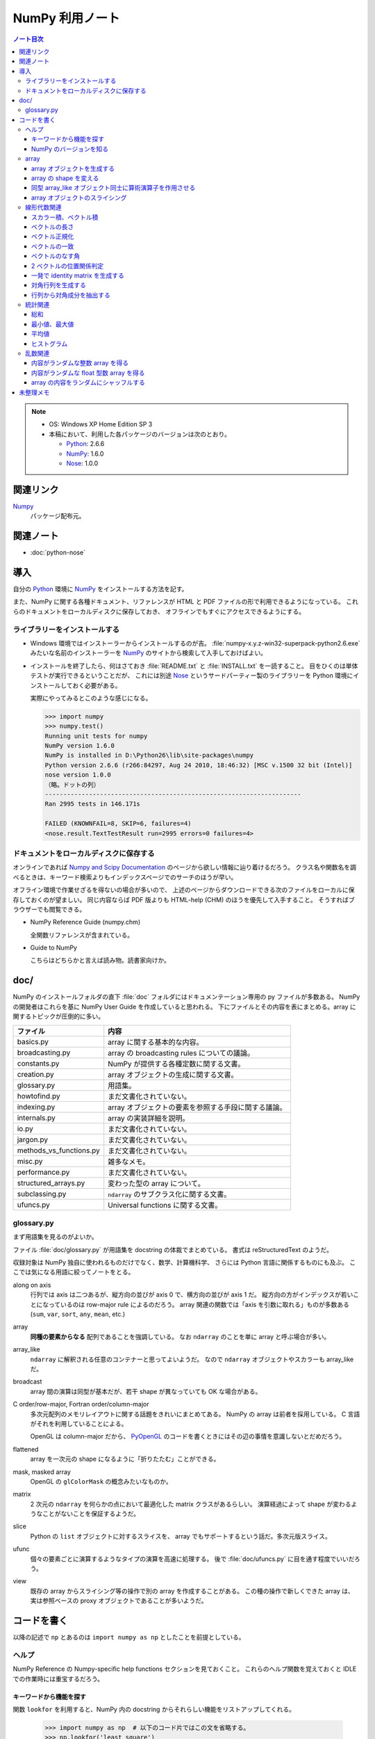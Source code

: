 ======================================================================
NumPy 利用ノート
======================================================================

.. contents:: ノート目次

.. note::

   * OS: Windows XP Home Edition SP 3
   * 本稿において、利用した各パッケージのバージョンは次のとおり。

     * Python_: 2.6.6
     * NumPy_: 1.6.0
     * Nose_: 1.0.0

関連リンク
======================================================================
Numpy_
  パッケージ配布元。

関連ノート
======================================================================
* :doc:`python-nose`

導入
======================================================================
自分の Python_ 環境に NumPy_ をインストールする方法を記す。

また、NumPy に関する各種ドキュメント、リファレンスが
HTML と PDF ファイルの形で利用できるようになっている。
これらのドキュメントをローカルディスクに保存しておき、
オフラインでもすぐにアクセスできるようにする。

ライブラリーをインストールする
----------------------------------------------------------------------
* Windows 環境ではインストーラーからインストールするのが吉。
  :file:`numpy-x.y.z-win32-superpack-python2.6.exe` みたいな名前のインストーラーを
  NumPy_ のサイトから検索して入手しておけばよい。

* インストールを終了したら、何はさておき :file:`README.txt` と :file:`INSTALL.txt` を一読すること。
  目をひくのは単体テストが実行できるということだが、
  これには別途 Nose_ というサードパーティー製のライブラリーを
  Python 環境にインストールしておく必要がある。

  実際にやってみるとこのような感じになる。

  .. code-block:: pycon

     >>> import numpy
     >>> numpy.test()
     Running unit tests for numpy
     NumPy version 1.6.0
     NumPy is installed in D:\Python26\lib\site-packages\numpy
     Python version 2.6.6 (r266:84297, Aug 24 2010, 18:46:32) [MSC v.1500 32 bit (Intel)]
     nose version 1.0.0
     （略。ドットの列）
     ----------------------------------------------------------------------
     Ran 2995 tests in 146.171s
     
     FAILED (KNOWNFAIL=8, SKIP=6, failures=4)
     <nose.result.TextTestResult run=2995 errors=0 failures=4>

ドキュメントをローカルディスクに保存する
----------------------------------------------------------------------
オンラインであれば `Numpy and Scipy Documentation`_ のページから欲しい情報に辿り着けるだろう。
クラス名や関数名を調べるときは、キーワード検索よりもインデックスページでのサーチのほうが早い。

オフライン環境で作業せざるを得ないの場合が多いので、
上述のページからダウンロードできる次のファイルをローカルに保存しておくのが望ましい。
同じ内容ならば PDF 版よりも HTML-help (CHM) のほうを優先して入手すること。
そうすればブラウザーでも閲覧できる。

* NumPy Reference Guide (numpy.chm)

  全関数リファレンスが含まれている。

* Guide to NumPy

  こちらはどちらかと言えば読み物。読書家向けか。

doc/
======================================================================
NumPy のインストールフォルダの直下 :file:`doc` フォルダにはドキュメンテーション専用の py ファイルが多数ある。
NumPy の開発者はこれらを基に NumPy User Guide を作成していると思われる。
下にファイルとその内容を表にまとめる。array に関するトピックが圧倒的に多い。

============================== ====
ファイル                       内容
============================== ====
basics.py                      array に関する基本的な内容。
broadcasting.py                array の broadcasting rules についての議論。
constants.py                   NumPy が提供する各種定数に関する文書。
creation.py                    array オブジェクトの生成に関する文書。
glossary.py                    用語集。
howtofind.py                   まだ文書化されていない。
indexing.py                    array オブジェクトの要素を参照する手段に関する議論。
internals.py                   array の実装詳細を説明。
io.py                          まだ文書化されていない。
jargon.py                      まだ文書化されていない。
methods_vs_functions.py        まだ文書化されていない。
misc.py                        雑多なメモ。
performance.py                 まだ文書化されていない。
structured_arrays.py           変わった型の array について。
subclassing.py                 ``ndarray`` のサブクラス化に関する文書。
ufuncs.py                      Universal functions に関する文書。
============================== ====

glossary.py
----------------------------------------------------------------------
まず用語集を見るのがよいか。

ファイル :file:`doc/glossary.py` が用語集を docstring の体裁でまとめている。
書式は reStructuredText のようだ。

収録対象は NumPy 独自に使われるものだけでなく、数学、計算機科学、
さらには Python 言語に関係するものにも及ぶ。
ここでは気になる用語に絞ってノートをとる。

along on axis
    行列では axis は二つあるが、縦方向の並びが axis 0 で、横方向の並びが axis 1 だ。
    縦方向の方がインデックスが若いことになっているのは row-major rule によるのだろう。
    array 関連の関数では「axis を引数に取れる」ものが多数ある
    (``sum``, ``var``, ``sort``, ``any``, ``mean``, etc.)

array
    **同種の要素からなる** 配列であることを強調している。
    なお ``ndarray`` のことを単に array と呼ぶ場合が多い。

array_like
    ``ndarray`` に解釈される任意のコンテナーと思ってよいようだ。
    なので ``ndarray`` オブジェクトやスカラーも array_like だ。

broadcast
    array 間の演算は同型が基本だが、若干 shape が異なっていても OK な場合がある。

C order/row-major, Fortran order/column-major
    多次元配列のメモリレイアウトに関する話題をきれいにまとめてある。
    NumPy の array は前者を採用している。
    C 言語がそれを利用していることによる。

    OpenGL は column-major だから、
    PyOpenGL_ のコードを書くときにはその辺の事情を意識しないとだめだろう。

flattened
    array を一次元の shape になるように「折りたたむ」ことができる。

mask, masked array
    OpenGL の ``glColorMask`` の概念みたいなものか。

matrix
    2 次元の ``ndarray`` を何らかの点において最適化した matrix クラスがあるらしい。
    演算経過によって shape が変わるようなことがないことを保証するようだ。

slice
    Python の ``list`` オブジェクトに対するスライスを、
    array でもサポートするという話だ。多次元版スライス。

ufunc
    個々の要素ごとに演算するようなタイプの演算を高速に処理する。
    後で :file:`doc/ufuncs.py` に目を通す程度でいいだろう。

view
    既存の array からスライシング等の操作で別の array を作成することがある。
    この種の操作で新しくできた array は、
    実は参照ベースの proxy オブジェクトであることが多いようだ。

コードを書く
======================================================================
以降の記述で ``np`` とあるのは ``import numpy as np`` としたことを前提としている。

ヘルプ
------
NumPy Reference の Numpy-specific help functions セクションを見ておくこと。
これらのヘルプ関数を覚えておくと IDLE での作業時には重宝するだろう。

キーワードから機能を探す
~~~~~~~~~~~~~~~~~~~~~~~~
関数 ``lookfor`` を利用すると、NumPy 内の docstring からそれらしい機能をリストアップしてくれる。

  >>> import numpy as np  # 以下のコード片ではこの文を省略する。
  >>> np.lookfor('least square')
  Search results for 'least square'
  ---------------------------------
  numpy.polyfit
      Least squares polynomial fit.
  numpy.ma.polyfit
      Least squares polynomial fit.
  numpy.linalg.lstsq
      Return the least-squares solution to a linear matrix equation.
  ...

NumPy のバージョンを知る
~~~~~~~~~~~~~~~~~~~~~~~~
:file:`version.py` の変数 ``version`` を参照する。

 >>> np.version.version
 '1.6.0'

array
-----
ヘルプの使い方を習得したら、まずは array 周辺から攻略する。

array オブジェクトを生成する
~~~~~~~~~~~~~~~~~~~~~~~~~~~~
NumPy Reference の Array creation routines のセクションできれいにまとめてある。

* array オブジェクトの生成方法の基本は関数 ``array`` 呼び出しだ。
  関数 ``array`` はたいていの場合 ``ndarray`` 型のオブジェクトを返すようだ。
  
  .. code-block:: python

     from numpy import *

     # ベクトル（と勝手に思う）を生成するにはこのようにする。
     v = array([0., 0., 1.])

     # 行列（と勝手に思う）はこう。
     m = array([[1., 0., 0.],
                [0., 1., 0.],
                [0., 0., 1.]])

* ``zeros_like``, ``ones_like``, ``empty_like`` をワンセットで習得すること。
  既存の array_like オブジェクトから同じ shape の array を生み出す関数だ。

* よく利用するのは ``ndarray`` だが、コンストラクターを直接利用せずに、
  関数 ``array``, ``zeros``, ``empty`` 等からオブジェクトを作成すること。

* ``copy`` 関数で array_like オブジェクトのコピーオブジェクトを
  同一あるいは別の array オブジェクトとして作成することができる。

    >>> a = [1., 2., 3.]
    >>> np.copy(a)
    array([ 1.,  2.,  3.])

* 変わったところでは ``arange`` 関数で「連番」配列を生成できる。
  Python の ``range`` 関数の array 版といったところだ。

    >>> np.arange(3.0)
    array([ 0.,  1.,  2.])

array の shape を変える
~~~~~~~~~~~~~~~~~~~~~~~
NumPy Reference の Array manipulation routines のセクションで表にまとめてある。

* 1-D array_like オブジェクトを多次元化するには ``reshape`` メソッドまたは同名の関数を利用する。
  ``order`` 引数でメモリレイアウトを指示できる。

* 多次元 array を「一次元配列化」するには ``flatten`` メソッドまたは関数 ``ravel`` を利用する。

  確実にコピーオブジェクトが欲しい場合は ``flatten`` を利用するのがよい？

  引数が ``order`` を表すので、PyOpenGL_ の行列系関数に渡すときに調整できるかも。

    >>> a = np.arange(16).reshape(4, 4)
    >>> a
    array([[ 0,  1,  2,  3],
           [ 4,  5,  6,  7],
           [ 8,  9, 10, 11],
           [12, 13, 14, 15]])
    >>> a.flatten()
    array([ 0,  1,  2,  3,  4,  5,  6,  7,  8,  9, 10, 11, 12, 13, 14, 15])
    >>> a.flatten('F')
    array([ 0,  4,  8, 12,  1,  5,  9, 13,  2,  6, 10, 14,  3,  7, 11, 15])

同型 array_like オブジェクト同士に算術演算子を作用させる
~~~~~~~~~~~~~~~~~~~~~~~~~~~~~~~~~~~~~~~~~~~~~~~~~~~~~~~~
``+``, ``-`` 等の二項演算子を同型 array オブジェクト同士に作用させることができる。
各演算の定義は、成分ごとの算術演算のようだ。
また、同型でなくとも broadcasting rule が適用できる場合は二項演算が実現できる。
特にスカラーを作用させる場合は常に可能と考えていい。

array オブジェクトのスライシング
~~~~~~~~~~~~~~~~~~~~~~~~~~~~~~~~
行列を表現する array オブジェクトから部分ベクトルを得るようなときには、
Python の ``list`` 同様、スライシングの技法を利用する。

  >>> a = np.arange(24).reshape(3, 8)
  >>> a
  array([[ 0,  1,  2,  3,  4,  5,  6,  7],
         [ 8,  9, 10, 11, 12, 13, 14, 15],
         [16, 17, 18, 19, 20, 21, 22, 23]])
  >>> a[:,0]
  array([ 0,  8, 16])
  >>> a[0,:]
  array([0, 1, 2, 3, 4, 5, 6, 7])

NumPy はより高性能なスライスをサポートしているが、深みにはまると危ないのでこの辺で。

線形代数関連
------------

スカラー積、ベクトル積
~~~~~~~~~~~~~~~~~~~~~~
スカラー積、ベクトル積を求めたい場合、それぞれ関数 ``dot``, ``cross`` を利用すること。

  >>> x = [1., 0., 0.]
  >>> y = [0., 1., 0.]
  >>> np.dot(x, y)
  0.0
  >>> np.cross(x, y)
  array([ 0.,  0.,  1.])

``dot`` については引数の shape さえ適合すれば行列の乗算もサポートする。

  >>> x = [100., 200.]
  >>> M = np.array([[1., 2.],
  ...               [3., 4.]])
  >>> np.dot(x, M)
  array([  700.,  1000.])
  >>> np.dot(M, x)
  array([  500.,  1100.])

ベクトルの長さ
~~~~~~~~~~~~~~
二項演算が幅広くサポートされているので、1-D array オブジェクトをベクトルとみなすのが楽だ。
が、ベクトルならば「長さ」を計算する関数が欲しい。
ここでは ``dot`` を利用する。

 >>> import math, numpy as np
 >>> v = array([1., 1., 1.])
 >>> math.sqrt(np.dot(v, v)) # ちなみに sqrt 関数は np にもある。
 1.7320508075688772

あるいは linalg パッケージにある ``norm`` 関数も有用だ。
デフォルト引数をそのまま利用すれば 2-norm を計算してくれる。

 >>> # v は上と同じ
 >>> vlen = np.linalg.norm(v)
 >>> vlen
 1.7320508075688772

ベクトル正規化
~~~~~~~~~~~~~~
正規化とは長さが 1 になるようにベクトルの成分を定数倍することとする。
それには、ベクトルの長さを上述の方法で得てから、
長さが非ゼロであることを確認後、array オブジェクトに対して ``/=`` する。

 >>> v /= vlen
 >>> v
 array([ 0.57735027,  0.57735027,  0.57735027])

ベクトルの一致
~~~~~~~~~~~~~~
同次元空間にある 2 ベクトル ``v1``, ``v2`` が等しいか否かのテストをする。
要するに、アプリケーション定義のトレランスを与えて、
両者の差ベクトルの長さがそれ以内に収まっているかどうかを調べる。

関数 ``allclose`` をアプリケーション由来のトレランスを明示的に与えた上で適用するのがよかろう。
デフォルトのトレランスではモデリング等で利用するには厳しすぎる。

ベクトルのなす角
~~~~~~~~~~~~~~~~
これも自分でコードを書く。
2 ベクトルのスカラー積 (``dot``) とそれぞれの長さからなす角の cos が求まる。

2 ベクトルの位置関係判定
~~~~~~~~~~~~~~~~~~~~~~~~
2 ベクトルが平行なのか、または直交するのかをテストしたい場合、
``dot`` と ``cross`` を組み合わせれば何とかなる。

一発で identity matrix を生成する
~~~~~~~~~~~~~~~~~~~~~~~~~~~~~~~~~
関数 ``eye`` を利用する。

  >>> np.eye(4)
  array([[ 1.,  0.,  0.,  0.],
         [ 0.,  1.,  0.,  0.],
         [ 0.,  0.,  1.,  0.],
         [ 0.,  0.,  0.,  1.]])

ずばり ``identity`` という関数も存在するが、タイプし易いほうを選ぶ。

対角行列を生成する
~~~~~~~~~~~~~~~~~~
関数 ``diag`` を利用すると、手軽に対角行列を作成できる。

  >>> A = np.diag([1.,2.,3.])
  >>> A
  array([[ 1.,  0.,  0.],
         [ 0.,  2.,  0.],
         [ 0.,  0.,  3.]])

行列から対角成分を抽出する
~~~~~~~~~~~~~~~~~~~~~~~~~~
やはり関数 ``diag`` を利用する。
引数に二次元の array オブジェクトを渡すこと。

  >>> # 上の続き
  >>> np.diag(A)
  array([1., 2., 3.])

統計関連
--------
NumPy は標本を表現するデータ構造としても array を利用している。
NumPy Reference の Statistics のセクションでまとめてある。

* 統計関連の機能がまれにメソッドの形式で提供されていることがある？

* 個人的な用途では 1-D array オブジェクトを主に対象とする（このノートでも）が、
  当然 n-D array オブジェクトについても各種統計関数を適用できる。
  サンプリングの対象は array オブジェクトの各要素でも、
  along on axis でも OK だ。

総和
~~~~
Python 組み込み関数の ``sum`` を含む、色々な選択肢がある。
ここは ``np.sum`` に統一したい。

 >>> v = np.arange(100.)
 >>> np.sum(v)
 4950.0

最小値、最大値
~~~~~~~~~~~~~~
``np.min``, ``np.max`` 関数がそれぞれ array オブジェクトの最小値、最大値を検索できる。

 >>> # v は先ほどと同じもの
 >>> np.amin(v)
 0.0
 >>> np.amax(v)
 99.0

平均値
~~~~~~
細かいことを言えば平均値の定義によるが、
``np.average`` と ``np.mean`` が利用できる。
両者の機能が若干異なるようだが、タイプし易いほうを選ぶ。

 >>> # v は先ほどと同じもの
 >>> np.mean(v)
 49.5

ヒストグラム
~~~~~~~~~~~~
関数 ``np.histogram`` で array からヒストグラムを作成することができる。
ビンの与え方もその気になれば非等幅ビンを指定することもできる。

* ビンの個数はデフォルトで 10 らしい。
  サンプル数からそれらしいビン数を計算するのは自力でやれということか。
* 各ビンは半開区間（左閉）なのだが、最後のビンのみ閉区間になることに注意が必要。

 >>> sample = np.arange(16.)
 >>> hist, binedges = np.histogram(sample)
 >>> hist
 array([2, 1, 2, 1, 2, 1, 2, 1, 2, 2])
 >>> binedges
 array([  0. ,   1.5,   3. ,   4.5,   6. ,   7.5,   9. ,  10.5,  12. ,
         13.5,  15. ])

乱数関連
----------------------------------------------------------------------
* NumPy Reference の Random sampling (``numpy.random``) セクションに多数。

* 乱数は奥が深い。追究し出すときりがない。
  目的を達成するのに十分見合いそうな関数を見つけたら、他の乱数関数を調べないこと。

* 分布モノは一通り網羅しているようなので、業務上必要になったら文献を当たろう。

内容がランダムな整数 array を得る
~~~~~~~~~~~~~~~~~~~~~~~~~~~~~~~~~~
``np.random.randint(low, high, size)`` を利用する。
引数リストが独特なので、すべての引数に明示的に実引数を渡した方がよいだろう。

 >>> np.random.randint(0, 500, 4)
 array([210, 332, 476, 488])
 >>> np.random.randint(0, 500, 4)
 array([149, 183, 182,  40])

内容がランダムな float 型数 array を得る
~~~~~~~~~~~~~~~~~~~~~~~~~~~~~~~~~~~~~~~~
``np.random.random_sample(size)`` を利用する。
こいつは `[0, 1)` の値を size 回ランダムに抽出するだけなので、
欲しい値の範囲には、自分で線形変換をかけて値を得る。

 >>> np.random.random_sample(15)
 array([ 0.54368538,  0.65534826,  0.42464352,  0.21621149,  0.55229361,
         0.15027351,  0.23596445,  0.04811345,  0.11326923,  0.36599603,
         0.32611298,  0.29099913,  0.6946677 ,  0.51569253,  0.25698767])

array の内容をランダムにシャッフルする
~~~~~~~~~~~~~~~~~~~~~~~~~~~~~~~~~~~~~~
C++ で言うところの ``std::random_shuffle(first, last)`` と同等のことをしたい。
それには ``np.random.shuffle(x)`` を利用すればよい。

 >>> a = np.arange(5)
 >>> a
 array([0, 1, 2, 3, 4])
 >>> np.random.shuffle(a)
 >>> a
 array([2, 4, 0, 1, 3])

どうも shape のある array には効き目が薄いようだ（確かめろ）。

未整理メモ
======================================================================
* 多項式は加工して利用するべきものだと思うが、どう応用したらよいものか。
* フーリエ変換の面白いサンプルを知る。

.. _Python: http://www.python.org/
.. _Numpy: http://scipy.org/NumPy/
.. _Nose: http://somethingaboutorange.com/mrl/projects/nose/
.. _Numpy and Scipy Documentation: http://docs.scipy.org/doc/
.. _PyOpenGL: http://pyopengl.sourceforge.net
